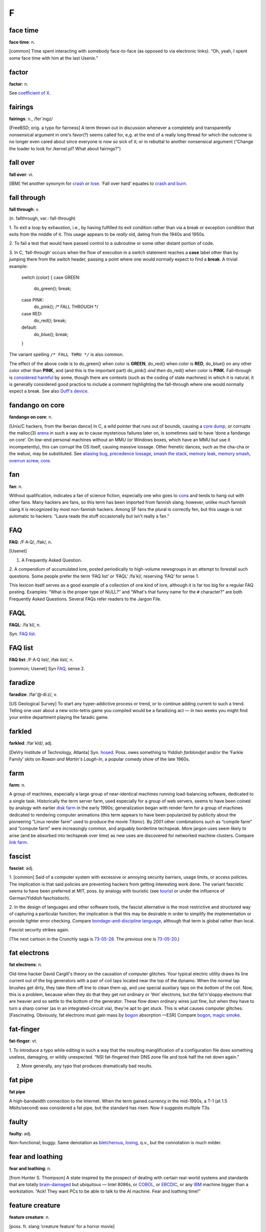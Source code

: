 ==============
F
==============


face time
==================

**face time**: n.

[common] Time spent interacting with somebody face-to-face (as opposed
to via electronic links). “Oh, yeah, I spent some face time with him at
the last Usenix.”



factor
==============

**factor**: n.

See `coefficient of X <../C/coefficient-of-X.html>`__.

fairings
======================

**fairings**: n., /fer´ingz/

[FreeBSD; orig. a typo for fairness] A term thrown out in discussion
whenever a completely and transparently nonsensical argument in one's
favor(?) seems called for, e,g. at the end of a really long thread for
which the outcome is no longer even cared about since everyone is now so
sick of it; or in rebuttal to another nonsensical argument (“Change the
loader to look for /kernel.pl? What about fairings?”)

fall over
===============

**fall over**: vi.

[IBM] Yet another synonym for `crash <../C.html#crash>`__ or
`lose <../L.html#lose>`__. ‘Fall over hard’ equates to `crash and
burn <../C.html#crash-and-burn>`__.


fall through
=======================

**fall through**: v.

(n. fallthrough, var.: fall-through)

1. To exit a loop by exhaustion, i.e., by having fulfilled its exit
condition rather than via a break or exception condition that exits from
the middle of it. This usage appears to be *really* old, dating from the
1940s and 1950s.

2. To fail a test that would have passed control to a subroutine or some
other distant portion of code.

3. In C, ‘fall-through’ occurs when the flow of execution in a switch
statement reaches a **case** label other than by jumping there from the
switch header, passing a point where one would normally expect to find a
**break**. A trivial example:

 
  switch (color)
  {
  case GREEN:
     do\_green();
     break;
  case PINK:
     do\_pink();
     /\* FALL THROUGH \*/
  case RED:
     do\_red();
     break;
  default:
     do\_blue();
     break;
  }

The variant spelling ``/* FALL THRU */`` is also common.

The effect of the above code is to do\_green() when color is **GREEN**,
do\_red() when color is **RED**, do\_blue() on any other color other
than **PINK**, and (and this is the important part) do\_pink() *and
then* do\_red() when color is **PINK**. Fall-through is `considered
harmful <../C/considered-harmful.html>`__ by some, though there are
contexts (such as the coding of state machines) in which it is natural;
it is generally considered good practice to include a comment
highlighting the fall-through where one would normally expect a break.
See also `Duff's device <../D.html#Duffs-device>`__.

fandango on core
==========================

**fandango on core**: n.

[Unix/C hackers, from the Iberian dance] In C, a wild pointer that runs
out of bounds, causing a `core dump <../C/core-dump.html>`__, or
corrupts the malloc(3) `arena <../A/arena.html>`__ in such a way as to
cause mysterious failures later on, is sometimes said to have ‘done a
fandango on core’. On low-end personal machines without an MMU (or
Windows boxes, which have an MMU but use it incompetently), this can
corrupt the OS itself, causing massive lossage. Other frenetic dances,
such as the cha-cha or the watusi, may be substituted. See `aliasing
bug <../A/aliasing-bug.html>`__, `precedence
lossage <../P/precedence-lossage.html>`__, `smash the
stack <../S/smash-the-stack.html>`__, `memory
leak <../M/memory-leak.html>`__, `memory
smash <../M/memory-smash.html>`__, `overrun
screw <../O/overrun-screw.html>`__, `core <../C/core.html>`__.


fan
==========================

**fan**: n.

Without qualification, indicates a fan of science fiction, especially
one who goes to `con <../C/con_.html>`__\ s and tends to hang out with
other fans. Many hackers are fans, so this term has been imported from
fannish slang; however, unlike much fannish slang it is recognized by
most non-fannish hackers. Among SF fans the plural is correctly fen, but
this usage is not automatic to hackers. “Laura reads the stuff
occasionally but isn't really a fan.”

FAQ
==================================

**FAQ**: /F·A·Q/, /fak/, n.

[Usenet]

1. A Frequently Asked Question.

2. A compendium of accumulated lore, posted periodically to high-volume
newsgroups in an attempt to forestall such questions. Some people prefer
the term ‘FAQ list’ or ‘FAQL’ /fa´kl/, reserving ‘FAQ’ for sense 1.

This lexicon itself serves as a good example of a collection of one kind
of lore, although it is far too big for a regular FAQ posting. Examples:
“What is the proper type of NULL?” and “What's that funny name for the
``#`` character?” are both Frequently Asked Questions. Several FAQs
refer readers to the Jargon File.


FAQL
==================

**FAQL**: /fa´kl/, n.

Syn. `FAQ list <FAQ-list.html>`__.


FAQ list
=================

**FAQ list**: /F·A·Q list/, /fak list/, n.

[common; Usenet] Syn `FAQ <FAQ.html>`__, sense 2.


faradize
============================

**faradize**: /far'@·di:z/, v.

[US Geological Survey] To start any hyper-addictive process or trend, or
to continue adding current to such a trend. Telling one user about a new
octo-tetris game you compiled would be a faradizing act — in two weeks
you might find your entire department playing the faradic game.


farkled
============================

**farkled**: /far´kld/, adj.

[DeVry Institute of Technology, Atlanta] Syn.
`hosed <../H/hosed.html>`__. Poss. owes something to Yiddish
*farblondjet* and/or the ‘Farkle Family’ skits on *Rowan and Martin's
Laugh-In*, a popular comedy show of the late 1960s.


farm
====================================

**farm**: n.

A group of machines, especially a large group of near-identical machines
running load-balancing software, dedicated to a single task.
Historically the term server farm, used especially for a group of web
servers, seems to have been coined by analogy with earlier `disk
farm <../D/disk-farm.html>`__ in the early 1990s; generalization began
with render farm for a group of machines dedicated to rendering computer
animations (this term appears to have been popularized by publicity
about the pioneering “Linux render farm” used to produce the movie
*Titanic*). By 2001 other combinations such as “compile farm” and
“compute farm” were increasingly common, and arguably borderline
techspeak. More jargon uses seem likely to arise (and be absorbed into
techspeak over time) as new uses are discovered for networked machine
clusters. Compare `link farm <../L/link-farm.html>`__.



fascist
=========================

**fascist**: adj.

1. [common] Said of a computer system with excessive or annoying
security barriers, usage limits, or access policies. The implication is
that said policies are preventing hackers from getting interesting work
done. The variant fascistic seems to have been preferred at MIT, poss.
by analogy with touristic (see `tourist <../T/tourist.html>`__ or
under the influence of German/Yiddish faschistisch).

2. In the design of languages and other software tools, the fascist
alternative is the most restrictive and structured way of capturing a
particular function; the implication is that this may be desirable in
order to simplify the implementation or provide tighter error checking.
Compare `bondage-and-discipline
language <../B/bondage-and-discipline-language.html>`__, although that
term is global rather than local.

.. image:: ../_static/73-05-21.png

Fascist security strikes again.

(The next cartoon in the Crunchly saga is `73-05-28 <../B/bells-and-whistles.html#crunchly73-05-28>`__. The
previous one is `73-05-20 <../D/drop-outs.html#crunchly73-05-20>`__.)


fat electrons
==========================

**fat electrons**: n.

Old-time hacker David Cargill's theory on the causation of computer
glitches. Your typical electric utility draws its line current out of
the big generators with a pair of coil taps located near the top of the
dynamo. When the normal tap brushes get dirty, they take them off line
to clean them up, and use special auxiliary taps on the *bottom* of the
coil. Now, this is a problem, because when they do that they get not
ordinary or ‘thin’ electrons, but the fat'n'sloppy electrons that are
heavier and so settle to the bottom of the generator. These flow down
ordinary wires just fine, but when they have to turn a sharp corner (as
in an integrated-circuit via), they're apt to get stuck. This is what
causes computer glitches. [Fascinating. Obviously, fat electrons must
gain mass by `bogon <../B/bogon.html>`__ absorption —ESR] Compare
`bogon <../B/bogon.html>`__, `magic
smoke <../M/magic-smoke.html>`__.

fat-finger
=========================

**fat-finger**: vt.

1. To introduce a typo while editing in such a way that the resulting
manglification of a configuration file does something useless, damaging,
or wildly unexpected. “NSI fat-fingered their DNS zone file and took
half the net down again.”

2. More generally, any typo that produces dramatically bad results.

fat pipe
======================

**fat pipe**

A high-bandwidth connection to the Internet. When the term gained
currency in the mid-1990s, a T-1 (at 1.5 Mbits/second) was considered a
fat pipe, but the standard has risen. Now it suggests multiple T3s.


faulty
==========================

**faulty**: adj.

Non-functional; buggy. Same denotation as
`bletcherous <../B/bletcherous.html>`__,
`losing <../L/losing.html>`__, q.v., but the connotation is much
milder.


fear and loathing
===============================

**fear and loathing**: n.

[from Hunter S. Thompson] A state inspired by the prospect of dealing
with certain real-world systems and standards that are totally
`brain-damaged <../B/brain-damaged.html>`__ but ubiquitous — Intel
8086s, or `COBOL <../C/COBOL.html>`__, or
`EBCDIC <../E/EBCDIC.html>`__, or any `IBM <../I/IBM.html>`__
machine bigger than a workstation. “Ack! They want PCs to be able to
talk to the AI machine. Fear and loathing time!”


feature creature
=================================

**feature creature**: n.

[poss. fr. slang ‘creature feature’ for a horror movie]

1. One who loves to add features to designs or programs, perhaps at the
expense of coherence, concision, or `taste <../T/taste.html>`__.

2. Alternately, a mythical being that induces otherwise rational
programmers to perpetrate such crocks. See also `feeping
creaturism <feeping-creaturism.html>`__, `creeping
featurism <../C/creeping-featurism.html>`__.


feature creep
==========================



**feature creep**: n.

[common] The result of `creeping
featurism <../C/creeping-featurism.html>`__, as in “Emacs has a bad
case of feature creep”.


featurectomy
==========================

**featurectomy**: /fee\`ch@r·ek´t@·mee/, n.

The act of removing a feature from a program. Featurectomies come in two
flavors, the righteous and the reluctant. Righteous featurectomies are
performed because the remover believes the program would be more elegant
without the feature, or there is already an equivalent and better way to
achieve the same end. (Doing so is not quite the same thing as removing
a `misfeature <../M/misfeature.html>`__.) Reluctant featurectomies are
performed to satisfy some external constraint such as code size or
execution speed.

feature
=========================

**feature**: n.

1. [common] A good property or behavior (as of a program). Whether it
was intended or not is immaterial.

2. [common] An intended property or behavior (as of a program). Whether
it is good or not is immaterial (but if bad, it is also a
`misfeature <../M/misfeature.html>`__).

3. A surprising property or behavior; in particular, one that is
purposely inconsistent because it works better that way — such an
inconsistency is therefore a `feature <feature.html>`__ and not a
`bug <../B/bug.html>`__. This kind of feature is sometimes called a
`miswart <../M/miswart.html>`__; see that entry for a classic example.

4. A property or behavior that is gratuitous or unnecessary, though
perhaps also impressive or cute. For example, one feature of Common
LISP's **format** function is the ability to print numbers in two
different Roman-numeral formats (see `bells whistles and
gongs <../B/bells-whistles-and-gongs.html>`__).

5. A property or behavior that was put in to help someone else but that
happens to be in your way.

6. [common] A bug that has been documented. To call something a feature
sometimes means the author of the program did not consider the
particular case, and that the program responded in a way that was
unexpected but not strictly incorrect. A standard joke is that a bug can
be turned into a `feature <feature.html>`__ simply by documenting it
(then theoretically no one can complain about it because it's in the
manual), or even by simply declaring it to be good. “That's not a bug,
that's a feature!” is a common catchphrase. See also `feetch
feetch <feetch-feetch.html>`__, `creeping
featurism <../C/creeping-featurism.html>`__,
`wart <../W/wart.html>`__, `green
lightning <../G/green-lightning.html>`__.

The relationship among bugs, features, misfeatures, warts, and miswarts
might be clarified by the following hypothetical exchange between two
hackers on an airliner:

A: “This seat doesn't recline.”

B: “That's not a bug, that's a feature. There is an emergency exit door
built around the window behind you, and the route has to be kept clear.”

A: “Oh. Then it's a misfeature; they should have increased the spacing
between rows here.”

B: “Yes. But if they'd increased spacing in only one section it would
have been a wart — they would've had to make nonstandard-length ceiling
panels to fit over the displaced seats.”

A: “A miswart, actually. If they increased spacing throughout they'd
lose several rows and a chunk out of the profit margin. So unequal
spacing would actually be the Right Thing.”

B: “Indeed.”

Undocumented feature is a common, allegedly humorous euphemism for a
`bug <../B/bug.html>`__. There's a related joke that is sometimes
referred to as the “one-question geek test”. You say to someone “I saw a
Volkswagen Beetle today with a vanity license plate that read FEATURE”.
If he/she laughs, he/she is a `geek <../G/geek.html>`__.

feature key
==============================

**feature key**: n.

[common] The Macintosh key with the cloverleaf graphic on its keytop;
sometimes referred to as flower, pretzel, clover, propeller, beanie (an
apparent reference to the major feature of a propeller beanie),
`splat <../S/splat.html>`__, open-apple or (officially, in Mac
documentation) the command key. In French, the term *papillon*
(butterfly) has been reported. The proliferation of terms for this
creature may illustrate one subtle peril of iconic interfaces.

Many people have been mystified by the cloverleaf-like symbol that
appears on the feature key. Its oldest name is ‘cross of St. Hannes’,
but it occurs in pre-Christian Viking art as a decorative motif.
Throughout Scandinavia today the road agencies use it to mark sites of
historical interest. Apple picked up the symbol from an early Mac
developer who happened to be Swedish. Apple documentation gives the
translation “interesting feature”!

There is some dispute as to the proper (Swedish) name of this symbol. It
technically stands for the word *sevärdhet* (thing worth seeing); many
of these are old churches. Some Swedes report as an idiom for the sign
the word kyrka, cognate to English ‘church’ and pronounced (roughly)
/chur´ka/ in modern Swedish. Others say this is nonsense. Other idioms
reported for the sign are *runa* (rune) or runsten /roon´stn/
(runestone), derived from the fact that many of the interesting features
are Viking rune-stones. The term *fornminne* /foorn´min'@/ (relic of
antiquity, ancient monument) is also reported, especially among those
who think that the Mac itself is a relic of antiquity.



feature shock
==================

**feature shock**: n.

[from Alvin Toffler's book title *Future Shock*] A user's (or
programmer's!) confusion when confronted with a package that has too
many features and poor introductory material.


feeper
===========================

**feeper**: /fee´pr/, n.

The device in a terminal or workstation (usually a loudspeaker of some
kind) that makes the `feep <feep.html>`__ sound.


feep
=====================

**feep**: /feep/

1. n. The soft electronic ‘bell’ sound of a display terminal (except for
a VT-52); a beep (in fact, the microcomputer world seems to prefer
`beep <../B/beep.html>`__).

2. vi. To cause the display to make a feep sound. ASR-33s (the original
TTYs) do not feep; they have mechanical bells that ring. Alternate
forms: `beep <../B/beep.html>`__, ‘bleep’, or just about anything
suitably onomatopoeic. (Jeff MacNelly, in his comic strip *Shoe*, uses
the word ‘eep’ for sounds made by computer terminals and video games;
this is perhaps the closest written approximation yet.) The term
‘breedle’ was sometimes heard at SAIL, where the terminal bleepers are
not particularly soft (they sound more like the musical equivalent of a
raspberry or Bronx cheer; for a close approximation, imagine the sound
of a Star Trek communicator's beep lasting for five seconds). The
‘feeper’ on a VT-52 has been compared to the sound of a '52 Chevy
stripping its gears. See also `ding <../D/ding.html>`__.

feeping creature
==========================

**feeping creature**: n.

[from `feeping creaturism <feeping-creaturism.html>`__] An unnecessary
feature; a bit of `chrome <../C/chrome.html>`__ that, in the speaker's
judgment, is the camel's nose for a whole horde of new features.


feeping creaturism
===================================

**feeping creaturism**: /fee´ping kree\`ch@r·izm/, n.

A deliberate spoonerism for `creeping
featurism <../C/creeping-featurism.html>`__, meant to imply that the
system or program in question has become a misshapen creature of hacks.
This term isn't really well defined, but it sounds so neat that most
hackers have said or heard it. It is probably reinforced by an image of
terminals prowling about in the dark making their customary noises.


feetch feetch
====================================

**feetch feetch**: /feech feech/, interj.

If someone tells you about some new improvement to a program, you might
respond: “Feetch, feetch!” The meaning of this depends critically on
vocal inflection. With enthusiasm, it means something like “Boy, that's
great! What a great hack!” Grudgingly or with obvious doubt, it means “I
don't know; it sounds like just one more unnecessary and complicated
thing”. With a tone of resignation, it means, “Well, I'd rather keep it
simple, but I suppose it has to be done”.


fence
===========================

**fence**

n.

1. A sequence of one or more distinguished
(`out-of-band <../O/out-of-band.html>`__) characters (or other data
items), used to delimit a piece of data intended to be treated as a unit
(the computer-science literature calls this a sentinel). The NUL (ASCII
0000000) character that terminates strings in C is a fence. Hex FF is
also (though slightly less frequently) used this way. See
`zigamorph <../Z/zigamorph.html>`__.

2. An extra data value inserted in an array or other data structure in
order to allow some normal test on the array's contents also to function
as a termination test. For example, a highly optimized routine for
finding a value in an array might artificially place a copy of the value
to be searched for after the last slot of the array, thus allowing the
main search loop to search for the value without having to check at each
pass whether the end of the array had been reached.

3. [among users of optimizing compilers] Any technique, usually
exploiting knowledge about the compiler, that blocks certain
optimizations. Used when explicit mechanisms are not available or are
overkill. Typically a hack: “I call a dummy procedure there to force a
flush of the optimizer's register-coloring info” can be expressed by the
shorter “That's a fence procedure”.


fencepost error
==========================

**fencepost error**: n.

1. [common] A problem with the discrete equivalent of a boundary
condition, often exhibited in programs by iterative loops. From the
following problem: “If you build a fence 100 feet long with posts 10
feet apart, how many posts do you need?” (Either 9 or 11 is a better
answer than the obvious 10.) For example, suppose you have a long list
or array of items, and want to process items ``m`` through ``n``; how
many items are there? The obvious answer is ``n - m``, but that is off
by one; the right answer is ``n - m + 1``. A program that used the
‘obvious’ formula would have a fencepost error in it. See also
`zeroth <../Z/zeroth.html>`__ and `off-by-one
error <../O/off-by-one-error.html>`__, and note that not all off-by-one
errors are fencepost errors. The game of Musical Chairs involves a
catastrophic off-by-one error where ``N`` people try to sit in ``N - 1``
chairs, but it's not a fencepost error. Fencepost errors come from
counting things rather than the spaces between them, or vice versa, or
by neglecting to consider whether one should count one or both ends of a
row.

2. [rare] An error induced by unexpected regularities in input values,
which can (for instance) completely thwart a theoretically efficient
binary tree or hash table implementation. (The error here involves the
difference between expected and worst case behaviors of an algorithm.)

fiber-seeking backhoe
=================================

**fiber-seeking backhoe**

[common among backbone ISP personnel] Any of a genus of large,
disruptive machines which routinely cut critical backbone links,
creating Internet outages and `packet over
air <../P/packet-over-air.html>`__ problems.


FidoNet
===========================

**FidoNet**: n.

A worldwide hobbyist network of personal computers which exchanges mail,
discussion groups, and files. Founded in 1984 and originally consisting
only of IBM PCs and compatibles, FidoNet now includes such diverse
machines as Apple ][s, Ataris, Amigas, and Unix systems. For years
FidoNet actually grew faster than Usenet, but the advent of cheap
Internet access probably means its days are numbered. FidoNet's site
count has dropped from 38K nodes in 1996 through 15K nodes in 2001 to
10K nodes in late 2003, and most of those are probably single-user
machines rather than the thriving BBSes of yore.

field circus
=======================================

**field circus**: n.

[a derogatory pun on ‘field service’] The field service organization of
any hardware manufacturer, but originally `DEC <../D/DEC.html>`__.
There is an entire genre of jokes about field circus engineers:

| 
|  Q: How can you recognize a field circus engineer
|     with a flat tire?
|  A: He's changing one tire at a time to see which one is flat.
| 
|  Q: How can you recognize a field circus engineer
|     who is out of gas?
|  A: He's changing one tire at a time to see which one is flat.
| 
|  Q: How can you tell it's \ *your* field circus engineer?
|  A: The spare is flat, too.

[See `Easter egging <../E/Easter-egging.html>`__ for additional
insight on these jokes.]

There is also the ‘Field Circus Cheer’ (from the old `plan
file <../P/plan-file.html>`__ for DEC on MIT-AI):

| 
|  Maynard! Maynard!
|  Don't mess with us!
|  We're mean and we're tough!
|  If you get us confused
|  We'll screw up your stuff.

(DEC's service HQ, still extant under the HP regime, is located in
Maynard, Massachusetts.)


field servoid
===========================================

**field servoid**: /fee´ld ser´voyd/, n.

[play on ‘android’] Representative of a field service organization (see
`field circus <field-circus.html>`__). This has many of the
implications of `droid <../D/droid.html>`__.


file signature
=========================================
**file signature**: n.

A `magic number <../M/magic-number.html>`__, sense 3.


filk
=============================================

**filk**: /filk/, n.,v.

[from SF fandom, where a typo for ‘folk’ was adopted as a new word]
Originally, a popular or folk song with lyrics revised or completely new
lyrics and/or music, intended for humorous effect when read, and/or to
be sung late at night at SF conventions. More recently (especially since
the late 1980s), filk has come to include a great deal of
originally-composed music on SFnal or fantasy themes and a range of
moods wider than simple parody or humor. Worthy of mention here because
there is a flourishing subgenre of filks called computer filks, written
by hackers and often containing rather sophisticated technical humor.
See `double bucky <../D/double-bucky.html>`__ for an example. Compare
`grilf <../G/grilf.html>`__, `hing <../H/hing.html>`__,
`pr0n <../P/pr0n.html>`__, and `newsfroup <../N/newsfroup.html>`__.


film at 11
=========================================

**film at 11**

[MIT: in parody of TV newscasters]

1. Used in conversation to announce ordinary events, with a sarcastic
implication that these events are earth-shattering.
“\ `ITS <../I/ITS.html>`__ crashes; film at 11.” “Bug found in
scheduler; film at 11.”

2. Also widely used outside MIT to indicate that additional information
will be available at some future time, *without* the implication of
anything particularly ordinary about the referenced event. For example,
“The mail file server died this morning; we found garbage all over the
root directory. Film at 11.” would indicate that a major failure had
occurred but that the people working on it have no additional
information about it as yet; use of the phrase in this way suggests
gently that the problem is liable to be fixed more quickly if the people
doing the fixing can spend time doing the fixing rather than responding
to questions, the answers to which will appear on the normal “11:00
news”, if people will just be patient.

The variant “MPEGs at 11” has recently been cited (MPEG is a
digital-video format.)


filter
====================================

**filter**: n.

[very common; orig. `Unix <../U/Unix.html>`__] A program that
processes an input data stream into an output data stream in some
well-defined way, and does no I/O to anywhere else except possibly on
error conditions; one designed to be used as a stage in a pipeline (see
`plumbing <../P/plumbing.html>`__). Compare
`sponge <../S/sponge.html>`__.


Finagle's Law
========================================

**Finagle's Law**: n.

The generalized or ‘folk’ version of `Murphy's
Law <../M/Murphys-Law.html>`__, fully named “Finagle's Law of Dynamic
Negatives” and usually rendered “Anything that can go wrong, will”. May
have been first published by Francis P. Chisholm in his 1963 essay *The
Chisholm Effect*, later reprinted in the classic anthology *A Stress
Analysis Of A Strapless Evening Gown: And Other Essays For A Scientific
Eye* (Robert Baker ed, Prentice-Hall, ISBN 0-13-852608-7).

The label ‘Finagle's Law’ was popularized by SF author Larry Niven in
several stories depicting a frontier culture of asteroid miners; this
‘Belter’ culture professed a religion and/or running joke involving the
worship of the dread god Finagle and his mad prophet Murphy. Some
technical and scientific cultures (e.g., paleontologists) know it under
the name Sod's Law; this usage may be more common in Great Britain. One
variant favored among hackers is “The perversity of the Universe tends
towards a maximum”; Niven specifically referred to this as O'Toole's
Corollary of Finagle's Law. See also `Hanlon's
Razor <../H/Hanlons-Razor.html>`__.



fine
=======================================

**fine**: adj.

[WPI] Good, but not good enough to be `cuspy <../C/cuspy.html>`__. The
word fine is used elsewhere, of course, but without the implicit
comparison to the higher level implied by `cuspy <../C/cuspy.html>`__.

finger
========================

**finger**

[WAITS, via BSD Unix]

1. n. A program that displays information about a particular user or all
users logged on the system, or a remote system. Typically shows full
name, last login time, idle time, terminal line, and terminal location
(where applicable). May also display a `plan
file <../P/plan-file.html>`__ left by the user (see also `Hacking X
for Y <../H/Hacking-X-for-Y.html>`__).

2. vt. To apply finger to a username.

3. vt. By extension, to check a human's current state by any means.
“Foodp?” “T!” “OK, finger Lisa and see if she's idle.”

4. Any picture (composed of ASCII characters) depicting ‘the finger’,
see `See figure 1 <../S/See-figure-1.html>`__. Originally a humorous
component of one's plan file to deter the curious fingerer (sense 2), it
has entered the arsenal of some `flamer <flamer.html>`__\ s.


finger-pointing syndrome
================================================

**finger-pointing syndrome**: n.

All-too-frequent result of bugs, esp. in new or experimental
configurations. The hardware vendor points a finger at the software. The
software vendor points a finger at the hardware. All the poor users get
is the finger.


finger trouble
==================
**finger trouble**: n.

Mistyping, typos, or generalized keyboard incompetence (this is
surprisingly common among hackers, given the amount of time they spend
at keyboards). “I keep putting colons at the end of statements instead
of semicolons”, “Finger trouble again, eh?”.


finn
==========================================================================

**finn**: v.

[IRC] To pull rank on somebody based on the amount of time one has spent
on `IRC <../I/IRC.html>`__. The term derives from the fact that IRC
was originally written in Finland in 1987. There may be some influence
from the ‘Finn’ character in William Gibson's seminal cyberpunk novel
*Count Zero*, who at one point says to another (much younger) character
“I have a pair of shoes older than you are, so shut up!”


firebottle
===================================

**firebottle**: n.obs.

A large, primitive, power-hungry active electrical device, similar in
function to a FET but constructed out of glass, metal, and vacuum.
Characterized by high cost, low density, low reliability,
high-temperature operation, and high power dissipation. Sometimes
mistakenly called a tube in the U.S. or a valve in England; another
hackish term is `glassfet <../G/glassfet.html>`__.



firefighting
==============================================

**firefighting**: n.

1. What sysadmins have to do to correct sudden operational problems. An
opposite of hacking. “Been hacking your new newsreader?” “No, a power
glitch hosed the network and I spent the whole afternoon fighting
fires.”

2. The act of throwing lots of manpower and late nights at a project,
esp. to get it out before deadline. See also `gang
bang <../G/gang-bang.html>`__, `Mongolian Hordes
technique <../M/Mongolian-Hordes-technique.html>`__; however, the term
firefighting connotes that the effort is going into chasing bugs rather
than adding features.


firehose syndrome
======================

**firehose syndrome**: n.

In mainstream folklore it is observed that trying to drink from a
firehose can be a good way to rip your lips off. On computer networks,
the absence or failure of flow control mechanisms can lead to situations
in which the sending system sprays a massive flood of packets at an
unfortunate receiving system, more than it can handle. Compare
`overrun <../O/overrun.html>`__, `buffer
overflow <../B/buffer-overflow.html>`__.



firewall code
======================================================


**firewall code**: n.

1. The code you put in a system (say, a telephone switch) to make sure
that the users can't do any damage. Since users always want to be able
to do everything but never want to suffer for any mistakes, the
construction of a firewall is a question not only of defensive coding
but also of interface presentation, so that users don't even get curious
about those corners of a system where they can burn themselves.

2. Any sanity check inserted to catch a `can't
happen <../C/can-t-happen.html>`__ error. Wise programmers often change
code to fix a bug twice: once to fix the bug, and once to insert a
firewall which would have arrested the bug before it did quite as much
damage.



firewall machine
===========================================================================================


**firewall machine**: n.

A dedicated gateway machine with special security precautions on it,
used to service outside network connections and dial-in lines. The idea
is to protect a cluster of more loosely administered machines hidden
behind it from `cracker <../C/cracker.html>`__\ s. The typical
firewall is an inexpensive micro-based Unix box kept clean of critical
data, with a bunch of modems and public network ports on it but just one
carefully watched connection back to the rest of the cluster. The
special precautions may include threat monitoring, callback, and even a
complete `iron box <../I/iron-box.html>`__ keyable to particular
incoming IDs or activity patterns. Syn. `flytrap <flytrap.html>`__,
`Venus flytrap <../V/Venus-flytrap.html>`__. See also `wild
side <../W/wild-side.html>`__.

[When first coined in the mid-1980s this term was pure jargon. Now
(1999) it is techspeak, and has been retained only as an example of
uptake —ESR]


fireworks mode
============================================


**fireworks mode**: n.

1. The mode a machine is sometimes said to be in when it is performing a
`crash and burn <../C/crash-and-burn.html>`__ operation.

2. There is (or was) a more specific meaning of this term in the Amiga
community. The word fireworks described the effects of a particularly
serious crash which prevented the video pointer(s) from getting reset at
the start of the vertical blank. This caused the DAC to scroll through
the entire contents of CHIP (video or video+CPU) memory. Since each bit
plane would scroll separately this was quite a spectacular effect.



firmware
===============================


**firmware**: /ferm´weir/, n.

Embedded software contained in EPROM or flash memory. It isn't quite
hardware, but at least doesn't have to be loaded from a disk like
regular software. Hacker usage differs from straight techspeak in that
hackers don't normally apply it to stuff that you can't possibly get at,
such as the program that runs a pocket calculator. Instead, it implies
that the firmware could be changed, even if doing so would mean opening
a box and plugging in a new chip. A computer's BIOS is the classic
example, although nowadays there is firmware in disk controllers,
modems, video cards and even CD-ROM drives.



fish
===================================


**fish**: n.

[Adelaide University, Australia]

1. Another `metasyntactic
variable <../M/metasyntactic-variable.html>`__. See
`foo <foo.html>`__. Derived originally from the Monty Python skit in
the middle of *The Meaning of Life* entitled *Find the Fish*.

2. A pun for microfiche. A microfiche file cabinet may be referred to as
a fish tank.


FISH queue
==================================


**FISH queue**: n.

[acronym, by analogy with FIFO (First In, First Out)] ‘First In, Still
Here’. A joking way of pointing out that processing of a particular
sequence of events or requests has stopped dead. Also FISH mode and
FISHnet; the latter may be applied to any network that is running really
slowly or exhibiting extreme flakiness.


fisking
=======================================

**fisking**: n.

[blogosphere; very common] A point-by-point refutation of a
`blog <../B/blog.html>`__ entry or (especially) news story. A really
stylish fisking is witty, logical, sarcastic and ruthlessly factual;
flaming or handwaving is considered poor form. Named after Robert Fisk,
a British journalist who was a frequent (and deserving) early target of
such treatment. See also `MiSTing <../M/MiSTing.html>`__,
`anti-idiotarianism <../A/anti-idiotarianism.html>`__


FITNR
===================

**FITNR**: //, adj.

[Thinking Machines, Inc.] Fixed In The Next Release. A written-only
notation attached to bug reports. Often wishful thinking.


fix
============

**fix**: n.,v.

What one does when a problem has been reported too many times to be
ignored.



FIXME
==========================


**FIXME**: imp.

[common] A standard tag often put in C comments near a piece of code
that needs work. The point of doing so is that a **grep** or a similar
pattern-matching tool can find all such places quickly.

| 
|  /\* FIXME: note this is common in `GNU <../G/GNU.html>`__ code. \*/

Compare `XXX <../X/XXX.html>`__.



flag day
========================


**flag day**: n.

A software change that is neither forward- nor backward-compatible, and
which is costly to make and costly to reverse. “Can we install that
without causing a flag day for all users?” This term has nothing to do
with the use of the word `flag <flag.html>`__ to mean a variable that
has two values. It came into use when a change was made to the
definition of the ASCII character set during the development of
`Multics <../M/Multics.html>`__. The change was scheduled for Flag Day
(a U.S. holiday), June 14, 1966.

The change altered the Multics definition of ASCII from the short-lived
1965 version of the ASCII code to the 1967 version (in draft at the
time); this moved code points for braces, vertical bar, and circumflex.
See also `backward
combatability <../B/backward-combatability.html>`__. The `Great
Renaming <../G/Great-Renaming.html>`__ was a flag day.

[Most of the changes were made to files stored on
`CTSS <../C/CTSS.html>`__, the system used to support Multics
development before it became self-hosting.]

[As it happens, the first installation of a commercially-produced
computer, a Univac I, took place on Flag Day of 1951 —ESR]



flag
================

**flag**: n.

[very common] A variable or quantity that can take on one of two values;
a bit, particularly one that is used to indicate one of two outcomes or
is used to control which of two things is to be done. “This flag
controls whether to clear the screen before printing the message.” “The
program status word contains several flag bits.” Used of humans
analogously to `bit <../B/bit.html>`__. See also `hidden
flag <../H/hidden-flag.html>`__, `mode bit <../M/mode-bit.html>`__.

flaky
==============
**flaky**: adj.

(var sp. flakey) Subject to frequent `lossage <../L/lossage.html>`__.
This use is of course related to the common slang use of the word to
describe a person as eccentric, crazy, or just unreliable. A system that
is flaky is working, sort of — enough that you are tempted to try to use
it — but fails frequently enough that the odds in favor of finishing
what you start are low. Commonwealth hackish prefers
`dodgy <../D/dodgy.html>`__ or `wonky <../W/wonky.html>`__.



flamage
=======================

**flamage**: /flay'm@j/, n.

[very common] Flaming verbiage, esp. high-noise, low-signal postings to
`Usenet <../U/Usenet.html>`__ or other electronic
`fora <fora.html>`__. Often in the phrase the usual flamage. Flaming
is the act itself; flamage the content; a flame is a single flaming
message. See `flame <flame.html>`__, also
`dahmum <../D/dahmum.html>`__.

flame bait
==================

**flame bait**: n.

[common] A posting intended to trigger a `flame
war <flame-war.html>`__, or one that invites flames in reply. See also
`troll <../T/troll.html>`__.

flame
==================

**flame**

[at MIT, orig. from the phrase flaming asshole]

1. vi. To post an email message intended to insult and provoke.

2. vi. To speak incessantly and/or rabidly on some relatively
uninteresting subject or with a patently ridiculous attitude.

3. vt. Either of senses 1 or 2, directed with hostility at a particular
person or people.

4. n. An instance of flaming. When a discussion degenerates into useless
controversy, one might tell the participants “Now you're just flaming”
or “Stop all that flamage!” to try to get them to cool down (so to
speak).

The term may have been independently invented at several different
places. It has been reported from MIT, Carleton College and RPI (among
many other places) from as far back as 1969, and from the University of
Virginia in the early 1960s.

It is possible that the hackish sense of ‘flame’ is much older than
that. The poet Chaucer was also what passed for a wizard hacker in his
time; he wrote a treatise on the astrolabe, the most advanced computing
device of the day. In Chaucer's *Troilus and Cressida*, Cressida laments
her inability to grasp the proof of a particular mathematical theorem;
her uncle Pandarus then observes that it's called “the fleminge of
wrecches.” This phrase seems to have been intended in context as “that
which puts the wretches to flight” but was probably just as ambiguous in
Middle English as “the flaming of wretches” would be today. One suspects
that Chaucer would feel right at home on Usenet.


flame on
===================

**flame on**: interj.

1. To begin to `flame <flame.html>`__. The punning reference to Marvel
Comics's Human Torch is no longer widely recognized.

2. To continue to flame. See `rave <../R/rave.html>`__,
`burble <../B/burble.html>`__.


flamer
===================

**flamer**: n.

[common] One who habitually `flame <flame.html>`__\ s. Said esp. of
obnoxious `Usenet <../U/Usenet.html>`__ personalities.


flame war
====================================

**flame war**: n.

[common] (var.: flamewar) An acrimonious dispute, especially when
conducted on a public electronic forum such as
`Usenet <../U/Usenet.html>`__.


flap
=============
**flap**: vt.

1. [obs.] To unload a DECtape (so it goes flap, flap, flap...). Old-time
hackers at MIT tell of the days when the disk was device 0 and DEC
microtapes were 1, 2,... and attempting to flap device 0 would instead
start a motor banging inside a cabinet near the disk.

2. By extension, to unload any magnetic tape. Modern cartridge tapes no
longer actually flap, but the usage has remained. (The term could well
be re-applied to DEC's TK50 cartridge tape drive, a spectacularly
misengineered contraption which makes a loud flapping sound, almost like
an old reel-type lawnmower, in one of its many tape-eating failure
modes.)

flarp
========================

**flarp**: /flarp/, n.

[Rutgers University] Yet another `metasyntactic
variable <../M/metasyntactic-variable.html>`__ (see
`foo <foo.html>`__). Among those who use it, it is associated with a
legend that any program not containing the word flarp somewhere will not
work. The legend is discreetly silent on the reliability of programs
which *do* contain the magic word.

flash crowd
===================================

**flash crowd**

Larry Niven's 1973 SF short story *Flash Crowd* predicted that one
consequence of cheap teleportation would be huge crowds materializing
almost instantly at the sites of interesting news stories. Twenty years
later the term passed into common use on the Internet to describe
exponential spikes in website or server usage when one passes a certain
threshold of popular interest (what this does to the server may also be
called `slashdot effect <../S/slashdot-effect.html>`__). It has been
pointed out that the effect was anticipated years earlier in Alfred
Bester's 1956 *The Stars My Destination*.

flat-ASCII
====================

**flat-ASCII**: adj.

[common] Said of a text file that contains only 7-bit ASCII characters
and uses only ASCII-standard control characters (that is, has no
embedded codes specific to a particular text formatter markup language,
or output device, and no `meta <../M/meta.html>`__-characters). Syn.
`plain-ASCII <../P/plain-ASCII.html>`__. Compare
`flat-file <flat-file.html>`__.


flat-file
========================================

**flat-file**: adj.

A `flatten <flatten.html>`__\ ed representation of some database or
tree or network structure as a single file from which the structure
could implicitly be rebuilt, esp. one in
`flat-ASCII <flat-ASCII.html>`__ form. See also
`sharchive <../S/sharchive.html>`__.


flat
==================

**flat**: adj.

1. [common] Lacking any complex internal structure. “That `bitty
box <../B/bitty-box.html>`__ has only a flat filesystem, not a
hierarchical one.” The verb form is `flatten <flatten.html>`__.

2. Said of a memory architecture (like that of the
`VAX <../V/VAX.html>`__ or 680x0) that is one big linear address space
(typically with each possible value of a processor register
corresponding to a unique core address), as opposed to a segmented
architecture (like that of the 80x86) in which addresses are composed
from a base-register/offset pair (segmented designs are generally
considered `cretinous <../C/cretinous.html>`__).

Note that sense 1 (at least with respect to filesystems) is usually used
pejoratively, while sense 2 is a `Good
Thing <../G/Good-Thing.html>`__.



flatten
==============

**flatten**: vt.

[common] To remove structural information, esp. to filter something with
an implicit tree structure into a simple sequence of leaves; also tends
to imply mapping to `flat-ASCII <flat-ASCII.html>`__. “This code
flattens an expression with parentheses into an equivalent
`canonical <../C/canonical.html>`__ form.”


flavorful
======================

**flavorful**: adj.

Full of `flavor <flavor.html>`__ (sense 2); esthetically pleasing. See
`random <../R/random.html>`__ and `losing <../L/losing.html>`__ for
antonyms. See also the entries for `taste <../T/taste.html>`__ and
`elegant <../E/elegant.html>`__.

flavor
==============

**flavor**: n.

1. [common] Variety, type, kind. “DDT commands come in two flavors.”
“These lights come in two flavors, big red ones and small green ones.”
“Linux is a flavor of Unix” See `vanilla <../V/vanilla.html>`__.

2. The attribute that causes something to be
`flavorful <flavorful.html>`__. Usually used in the phrase “yields
additional flavor”. “This convention yields additional flavor by
allowing one to print text either right-side-up or upside-down.” See
`vanilla <../V/vanilla.html>`__. This usage was certainly reinforced
by the terminology of quantum chromodynamics, in which quarks (the
constituents of, e.g., protons) come in six flavors (up, down, strange,
charm, top, bottom) and three colors (red, blue, green) — however,
hackish use of flavor at MIT predated QCD.

3. The term for class (in the object-oriented sense) in the LISP Machine
Flavors system. Though the Flavors design has been superseded (notably
by the Common LISP CLOS facility), the term flavor is still used as a
general synonym for class by some LISP hackers.


flippy
====================================
**flippy**: /flip´ee/, n.

A single-sided floppy disk altered for double-sided use by addition of a
second write-notch, so called because it must be flipped over for the
second side to be accessible. No longer common.


flood
=============

**flood**: v.

[common]

1. To overwhelm a network channel with mechanically-generated traffic;
especially used of IP, TCP/IP, UDP, or ICMP denial-of-service attacks.

2. To dump large amounts of text onto an `IRC <../I/IRC.html>`__
channel. This is especially rude when the text is uninteresting and the
other users are trying to carry on a serious conversation. Also used in
a similar sense on Usenet.

3. [Usenet] To post an unusually large number or volume of files on a
related topic.


flowchart
=============

**flowchart**: n.

[techspeak] An archaic form of visual control-flow specification
employing arrows and speech balloons of various shapes. Hackers never
use flowcharts, consider them extremely silly, and associate them with
`COBOL <../C/COBOL.html>`__ programmers, `code
grinder <../C/code-grinder.html>`__\ s, and other lower forms of life.
This attitude follows from the observations that flowcharts (at least
from a hacker's point of view) are no easier to read than code, are less
precise, and tend to fall out of sync with the code (so that they either
obfuscate it rather than explaining it, or require extra maintenance
effort that doesn't improve the code).

flower key
===============

**flower key**: n.

[Mac users] See `feature key <feature-key.html>`__.
flush
=========

**flush**: v.

1. [common] To delete something, usually superfluous, or to abort an
operation. “All that nonsense has been flushed.”

2. [Unix/C] To force buffered I/O to disk, as with an fflush(3) call.
This is *not* an abort or deletion as in sense 1, but a demand for early
completion!

3. To leave at the end of a day's work (as opposed to leaving for a
meal). “I'm going to flush now.” “Time to flush.”

4. To exclude someone from an activity, or to ignore a person.

‘Flush’ was standard ITS terminology for aborting an output operation;
one spoke of the text that would have been printed, but was not, as
having been flushed. It is speculated that this term arose from a vivid
image of flushing unwanted characters by hosing down the internal output
buffer, washing the characters away before they could be printed. The
Unix/C usage, on the other hand, was propagated by the fflush(3) call in
C's standard I/O library (though it is reported to have been in use
among BLISS programmers at `DEC <../D/DEC.html>`__ and on Honeywell
and IBM machines as far back as 1965). Unix/C hackers found the ITS
usage confusing, and vice versa.

.. image:: ../_static/crunchly-5678.png

Crunchly gets `flush <flush.html>`__\ ed.

(The next cartoon in the Crunchly saga is
`76-05-01 <../S/Stone-Age.html#crunchly76-05-01>`__. The previous
cartoon was `76-02-20:2 <../B/batch.html#crunchly-2>`__.)


flypage
===============================


**flypage**: /fli:´payj/, n.

(alt.: fly page) A `banner <../B/banner.html>`__, sense 1.


Flyspeck 3
=======================

**Flyspeck 3**: n.

Standard name for any font that is so tiny as to be unreadable (by
analogy with names like Helvetica 10 for 10-point Helvetica). Legal
boilerplate is usually printed in Flyspeck 3.


flytrap
=====================================


**flytrap**: n.

[rare] See `firewall machine <firewall-machine.html>`__.


FM
====

**FM**: /F·M/, n.

1. [common] *Not* ‘Frequency Modulation’ but rather an abbreviation for
‘Fucking Manual’, the back-formation from `RTFM <../R/RTFM.html>`__.
Used to refer to the manual itself in the `RTFM <../R/RTFM.html>`__.
“Have you seen the Networking FM lately?”

2. Abbreviation for “Fucking Magic”, used in the sense of `black
magic <../B/black-magic.html>`__.


fnord
=================================================


**fnord**: n.

[from the *Illuminatus Trilogy*]

1. A word used in email and news postings to tag utterances as
surrealist mind-play or humor, esp. in connection with
`Discordianism <../D/Discordianism.html>`__ and elaborate conspiracy
theories. “I heard that David Koresh is sharing an apartment in
Argentina with Hitler. (Fnord.)” “Where can I fnord get the Principia
Discordia from?”

2. A `metasyntactic variable <../M/metasyntactic-variable.html>`__,
commonly used by hackers with ties to
`Discordianism <../D/Discordianism.html>`__ or the `Church of the
SubGenius <../C/Church-of-the-SubGenius.html>`__.


FOAF
========================================

**FOAF**: //, n.

[Usenet; common] Acronym for ‘Friend Of A Friend’. The source of an
unverified, possibly untrue story. This term was not originated by
hackers (it is used in Jan Brunvand's books on urban folklore), but is
much better recognized on Usenet and elsewhere than in mainstream
English.



FOD
======================================

**FOD**: /fod/, v.

[Abbreviation for ‘Finger of Death’, originally a spell-name from
fantasy gaming] To terminate with extreme prejudice and with no regard
for other people. From `MUD <../M/MUD.html>`__\ s where the wizard
command ‘FOD <player>’ results in the immediate and total death of
<player>, usually as punishment for obnoxious behavior. This usage
migrated to other circumstances, such as “I'm going to fod the process
that is burning all the cycles.”

In aviation, FOD means Foreign Object Damage, e.g., what happens when a
jet engine sucks up a rock on the runway or a bird in flight. Finger of
Death is a distressingly apt description of what this generally does to
the engine.


fold case
====================================

**fold case**: v.

See `smash case <../S/smash-case.html>`__. This term tends to be used
more by people who don't mind that their tools smash case. It also
connotes that case is ignored but case distinctions in data processed by
the tool in question aren't destroyed.


followup
================================

**followup**: n.

[common] On Usenet, a `posting <../P/posting.html>`__ generated in
response to another posting (as opposed to a
`reply <../R/reply.html>`__, which goes by email rather than being
broadcast). Followups include the ID of the `parent
message <../P/parent-message.html>`__ in their headers; smart
news-readers can use this information to present Usenet news in
‘conversation’ sequence rather than order-of-arrival. See
`thread <../T/thread.html>`__.

fontology
=====================================

**fontology**: n.

[XEROX PARC] The body of knowledge dealing with the construction and use
of new fonts (e.g., for window systems and typesetting software). It has
been said that fontology recapitulates file-ogeny.

[Unfortunately, this reference to the embryological dictum that
“Ontogeny recapitulates phylogeny” is not merely a joke. On the
Macintosh, for example, System 7 has to go through contortions to
compensate for an earlier design error that created a whole different
set of abstractions for fonts parallel to ‘files’ and ‘folders’ —ESR]

foobar
========================




**foobar**: n.

[very common] Another widely used `metasyntactic
variable <../M/metasyntactic-variable.html>`__; see
`foo <foo.html>`__ for etymology. Probably originally propagated
through DECsystem manuals by Digital Equipment Corporation
(`DEC <../D/DEC.html>`__) in 1960s and early 1970s; confirmed
sightings there go back to 1972. Hackers do *not* generally use this to
mean `FUBAR <FUBAR.html>`__ in either the slang or jargon sense. See
also `Fred Foobar <Fred-Foobar.html>`__. In RFC1639, “FOOBAR” was made
an abbreviation for “FTP Operation Over Big Address Records”, but this
was an obvious `backronym <../B/backronym.html>`__. It has been
plausibly suggested that “foobar” spread among early computer engineers
partly because of FUBAR and partly because “foo bar” parses in
electronics techspeak as an inverted foo signal; if a digital signal is
active low (so a negative or zero-voltage condition represents a "1")
then a horizontal bar is commonly placed over the signal label.



foo
=======================================================




**foo**: /foo/

1. interj. Term of disgust.

2. [very common] Used very generally as a sample name for absolutely
anything, esp. programs and files (esp. scratch files).

3. First on the standard list of `metasyntactic
variable <../M/metasyntactic-variable.html>`__\ s used in syntax
examples. See also `bar <../B/bar.html>`__, `baz <../B/baz.html>`__,
`qux <../Q/qux.html>`__, `quux <../Q/quux.html>`__,
`garply <../G/garply.html>`__, `waldo <../W/waldo.html>`__,
`fred <fred.html>`__, `plugh <../P/plugh.html>`__,
`xyzzy <../X/xyzzy.html>`__, `thud <../T/thud.html>`__.

When ‘foo’ is used in connection with ‘bar’ it has generally traced to
the WWII-era Army slang acronym `FUBAR <FUBAR.html>`__ (‘Fucked Up
Beyond All Repair’ or ‘Fucked Up Beyond All Recognition’), later
modified to `foobar <foobar.html>`__. Early versions of the Jargon
File interpreted this change as a post-war bowdlerization, but it it now
seems more likely that FUBAR was itself a derivative of ‘foo’ perhaps
influenced by German *furchtbar* (terrible) — ‘foobar’ may actually have
been the *original* form.

For, it seems, the word ‘foo’ itself had an immediate prewar history in
comic strips and cartoons. The earliest documented uses were in the
*Smokey Stover* comic strip published from about 1930 to about 1952.
Bill Holman, the author of the strip, filled it with odd jokes and
personal contrivances, including other nonsense phrases such as “Notary
Sojac” and “1506 nix nix”. The word “foo” frequently appeared on license
plates of cars, in nonsense sayings in the background of some frames
(such as “He who foos last foos best” or “Many smoke but foo men chew”),
and Holman had Smokey say “Where there's foo, there's fire”.

According to the `Warner Brothers Cartoon
Companion <http://members.aol.com/EOCostello/>`__ Holman claimed to have
found the word “foo” on the bottom of a Chinese figurine. This is
plausible; Chinese statuettes often have apotropaic inscriptions, and
this one was almost certainly the Mandarin Chinese word *fu* (sometimes
transliterated *foo*), which can mean “happiness” or “prosperity” when
spoken with the rising tone (the lion-dog guardians flanking the steps
of many Chinese restaurants are properly called “fu dogs”). English
speakers' reception of Holman's ‘foo’ nonsense word was undoubtedly
influenced by Yiddish ‘feh’ and English ‘fooey’ and ‘fool’.

Holman's strip featured a firetruck called the Foomobile that rode on
two wheels. The comic strip was tremendously popular in the late 1930s,
and legend has it that a manufacturer in Indiana even produced an
operable version of Holman's Foomobile. According to the Encyclopedia of
American Comics, ‘Foo’ fever swept the U.S., finding its way into
popular songs and generating over 500 ‘Foo Clubs.’ The fad left ‘foo’
references embedded in popular culture (including a couple of
appearances in Warner Brothers cartoons of 1938-39; notably in Robert
Clampett's “Daffy Doc” of 1938, in which a very early version of Daffy
Duck holds up a sign saying “SILENCE IS FOO!”) When the fad faded, the
origin of “foo” was forgotten.

One place “foo” is known to have remained live is in the U.S. military
during the WWII years. In 1944-45, the term ‘foo fighters’ was in use by
radar operators for the kind of mysterious or spurious trace that would
later be called a UFO (the older term resurfaced in popular American
usage in 1995 via the name of one of the better grunge-rock bands).
Because informants connected the term directly to the Smokey Stover
strip, the folk etymology that connects it to French “feu” (fire) can be
gently dismissed.

The U.S. and British militaries frequently swapped slang terms during
the war (see `kluge <../K/kluge.html>`__ and
`kludge <../K/kludge.html>`__ for another important example) Period
sources reported that ‘FOO’ became a semi-legendary subject of WWII
British-army graffiti more or less equivalent to the American Kilroy.
Where British troops went, the graffito “FOO was here” or something
similar showed up. Several slang dictionaries aver that FOO probably
came from Forward Observation Officer, but this (like the
contemporaneous “FUBAR”) was probably a
`backronym <../B/backronym.html>`__ . Forty years later, Paul
Dickson's excellent book “Words” (Dell, 1982, ISBN 0-440-52260-7) traced
“Foo” to an unspecified British naval magazine in 1946, quoting as
follows: “Mr. Foo is a mysterious Second World War product, gifted with
bitter omniscience and sarcasm.”

Earlier versions of this entry suggested the possibility that hacker
usage actually sprang from *FOO, Lampoons and Parody*, the title of a
comic book first issued in September 1958, a joint project of Charles
and Robert Crumb. Though Robert Crumb (then in his mid-teens) later
became one of the most important and influential artists in underground
comics, this venture was hardly a success; indeed, the brothers later
burned most of the existing copies in disgust. The title FOO was
featured in large letters on the front cover. However, very few copies
of this comic actually circulated, and students of Crumb's *oeuvre* have
established that this title was a reference to the earlier Smokey Stover
comics. The Crumbs may also have been influenced by a short-lived
Canadian parody magazine named ‘Foo’ published in 1951-52.

An old-time member reports that in the 1959 *Dictionary of the TMRC
Language*, compiled at `TMRC <../T/TMRC.html>`__, there was an entry
that went something like this:

    FOO: The first syllable of the sacred chant phrase “FOO MANE PADME
    HUM.” Our first obligation is to keep the foo counters turning.

(For more about the legendary foo counters, see
`TMRC <../T/TMRC.html>`__.) This definition used Bill Holman's
nonsense word, then only two decades old and demonstrably still live in
popular culture and slang, to a `ha ha only
serious <../H/ha-ha-only-serious.html>`__ analogy with esoteric Tibetan
Buddhism. Today's hackers would find it difficult to resist elaborating
a joke like that, and it is not likely 1959's were any less susceptible.
Almost the entire staff of what later became the MIT AI Lab was involved
with TMRC, and the word spread from there.







fool file
================================



**fool file**: n.

[Usenet] A notional repository of all the most dramatically and
abysmally stupid utterances ever. An entire subgenre of `sig
block <../S/sig-block.html>`__\ s consists of the header “From the fool
file:” followed by some quote the poster wishes to represent as an
immortal gem of dimwittery; for this usage to be really effective, the
quote has to be so obviously wrong as to be laughable. More than one
Usenetter has achieved an unwanted notoriety by being quoted in this
way.



fool
===================



**fool**: n.

As used by hackers, specifically describes a person who habitually
reasons from obviously or demonstrably incorrect premises and cannot be
persuaded by evidence to do otherwise; it is not generally used in its
other senses, i.e., to describe a person with a native incapacity to
reason correctly, or a clown. Indeed, in hackish experience many fools
are capable of reasoning all too effectively in executing their errors.
See also `cretin <../C/cretin.html>`__, `loser <../L/loser.html>`__,
`fool file <fool-file.html>`__.

The Algol 68-R compiler used to initialize its storage to the character
string "F00LF00LF00LF00L..." because as a pointer or as a floating point
number it caused a crash, and as an integer or a character string it was
very recognizable in a dump. Sadly, one day a very senior professor at
Nottingham University wrote a program that called him a fool. He
proceeded to demonstrate the correctness of this assertion by lobbying
the university (not quite successfully) to forbid the use of Algol on
its computers. See also `DEADBEEF <../D/DEADBEEF.html>`__.





Foonly
======================



**Foonly**: n.

1. The `PDP-10 <../P/PDP-10.html>`__ successor that was to have been
built by the Super Foonly project at the Stanford Artificial
Intelligence Laboratory along with a new operating system. (The name
itself came from FOO NLI, an error message emitted by a PDP-10 assembler
at SAIL meaning “FOO is Not a Legal Identifier”. The intention was to
leapfrog from the old `DEC <../D/DEC.html>`__ timesharing system SAIL
was then running to a new generation, bypassing TENEX which at that time
was the ARPANET standard. ARPA funding for both the Super Foonly and the
new operating system was cut in 1974. Most of the design team went to
DEC and contributed greatly to the design of the PDP-10 model KL10.

2. The name of the company formed by Dave Poole, one of the principal
Super Foonly designers, and one of hackerdom's more colorful
personalities. Many people remember the parrot which sat on Poole's
shoulder and was a regular companion.

3. Any of the machines built by Poole's company. The first was the F-1
(a.k.a. Super Foonly), which was the computational engine used to create
the graphics in the movie *TRON*. The F-1 was the fastest PDP-10 ever
built, but only one was ever made. The effort drained Foonly of its
financial resources, and the company turned towards building smaller,
slower, and much less expensive machines. Unfortunately, these ran not
the popular `TOPS-20 <../T/TOPS-20.html>`__ but a TENEX variant called
Foonex; this seriously limited their market. Also, the machines shipped
were actually wire-wrapped engineering prototypes requiring individual
attention from more than usually competent site personnel, and thus had
significant reliability problems. Poole's legendary temper and
unwillingness to suffer fools gladly did not help matters. By the time
DEC's “Jupiter Project” followon to the PDP-10 was cancelled in 1983,
Foonly's proposal to build another F-1 was eclipsed by the
`Mars <../M/Mars.html>`__, and the company never quite recovered. See
the `Mars <../M/Mars.html>`__ entry for the continuation and moral of
this story.




footprint
===========


**footprint**: n.

1. The floor or desk area taken up by a piece of hardware.

2. [IBM] The audit trail (if any) left by a crashed program (often in
plural, footprints). See also `toeprint <../T/toeprint.html>`__.

3. RAM footprint: The minimum amount of RAM which an OS or other program
takes; this figure gives one an idea of how much will be left for other
applications. How actively this RAM is used is another matter entirely.
Recent tendencies to featuritis and software bloat can expand the RAM
footprint of an OS to the point of making it nearly unusable in
practice. [This problem is, thankfully, limited to operating systems so
stupid that they don't do virtual memory -- ESR]


fora
===============

**fora**: pl.n.

Plural of `forum <forum.html>`__.




foreground
==================



**foreground**: vt.

[Unix; common] To bring a task to the top of one's
`stack <../S/stack.html>`__ for immediate processing, and hackers
often use it in this sense for non-computer tasks. “If your presentation
is due next week, I guess I'd better foreground writing up the design
document.”

Technically, on a timesharing system, a task executing in foreground is
one able to accept input from and return output to the user; oppose
`background <../B/background.html>`__. Nowadays this term is primarily
associated with `Unix <../U/Unix.html>`__, but it appears first to
have been used in this sense on OS/360. Normally, there is only one
foreground task per terminal (or terminal window); having multiple
processes simultaneously reading the keyboard is a good way to
`lose <../L/lose.html>`__.



for free
===================

**for free**: adj.

[common] Said of a capability of a programming language or hardware that
is available by its design without needing cleverness to implement: “In
APL, we get the matrix operations for free.” “And owing to the way
revisions are stored in this system, you get revision trees for free.”
The term usually refers to a serendipitous feature of doing things a
certain way (compare `big win <../B/big-win.html>`__), but it may
refer to an intentional but secondary feature.



fork bomb
=================

**fork bomb**: n.

[Unix] A particular species of `wabbit <../W/wabbit.html>`__ that can
be written in one line of C (**main() {for(;;)fork();**}) or shell (**$0
& $0 &**) on any Unix system, or occasionally created by an egregious
coding bug. A fork bomb process ‘explodes’ by recursively spawning
copies of itself (using the Unix system call fork(2)). Eventually it
eats all the process table entries and effectively wedges the system.
Fortunately, fork bombs are relatively easy to spot and kill, so
creating one deliberately seldom accomplishes more than to bring the
just wrath of the gods down upon the perpetrator. Also called a fork
bunny. See also `logic bomb <../L/logic-bomb.html>`__.


forked
================

**forked**: adj.,vi.

1. [common after 1997, esp. in the Linux community] An open-source
software project is said to have forked or be forked when the project
group fissions into two or more parts pursuing separate lines of
development (or, less commonly, when a third party unconnected to the
project group begins its own line of development). Forking is considered
a `Bad Thing <../B/Bad-Thing.html>`__ — not merely because it implies
a lot of wasted effort in the future, but because forks tend to be
accompanied by a great deal of strife and acrimony between the successor
groups over issues of legitimacy, succession, and design direction.
There is serious social pressure against forking. As a result, major
forks (such as the Gnu-Emacs/XEmacs split, the fissionings of the 386BSD
group into three daughter projects, and the short-lived GCC/EGCS split)
are rare enough that they are remembered individually in hacker
folklore.

2. [Unix; uncommon; prob.: influenced by a mainstream expletive]
Terminally slow, or dead. Originated when one system was slowed to a
snail's pace by an inadvertent `fork bomb <fork-bomb.html>`__.


fork
==================

**fork**

In the open-source community, a fork is what occurs when two (or more)
versions of a software package's source code are being developed in
parallel which once shared a common code base, and these multiple
versions of the source code have irreconcilable differences between
them. This should not be confused with a development branch, which may
later be folded back into the original source code base. Nor should it
be confused with what happens when a new distribution of Linux or some
other distribution is created, because that largely assembles pieces
than can and will be used in other distributions without conflict.

Forking is uncommon; in fact, it is so uncommon that individual
instances loom large in hacker folklore. Notable in this class were the
Emacs/XEmacs fork, the GCC/EGCS fork (later healed by a merger) and the
forks among the FreeBSD, NetBSD, and OpenBSD operating systems.

Formosa's Law
=================

**Formosa's Law**: n.

“The truly insane have enough on their plates without us adding to it.”
That is, flaming someone with an obvious mental problem can't make it
any better. Most often cited on
`alt.usenet.kooks <news:alt.usenet.kooks>`__ as a reason *not* to issue
a Kook-of the-Month Award; often cited as a companion to `Godwin's
Law <../G/Godwins-Law.html>`__.

for the rest of us
===================

**for the rest of us**: adj.

[from the Mac slogan “The computer for the rest of us”]

1. Used to describe a `spiffy <../S/spiffy.html>`__ product whose
affordability shames other comparable products, or (more often) used
sarcastically to describe `spiffy <../S/spiffy.html>`__ but very
overpriced products.

2. Describes a program with a limited interface, deliberately limited
capabilities, non-orthogonality, inability to compose primitives, or any
other limitation designed to not ‘confuse’ a naive user. This places an
upper bound on how far that user can go before the program begins to get
in the way of the task instead of helping accomplish it. Used in
reference to Macintosh software which doesn't provide obvious
capabilities because it is thought that the poor lusers might not be
able to handle them. Becomes ‘the rest of *them*\ ’ when used in
third-party reference; thus, “Yes, it is an attractive program, but it's
designed for The Rest Of Them” means a program that superficially looks
neat but has no depth beyond the surface flash. See also `WIMP
environment <../W/WIMP-environment.html>`__,
`Macintrash <../M/Macintrash.html>`__, `point-and-drool
interface <../P/point-and-drool-interface.html>`__,
`user-friendly <../U/user-friendly.html>`__.


Fortrash
==================

**Fortrash**: /for´trash/, n.

Hackerism for the FORTRAN (FORmula TRANslator) language, referring to
its primitive design, gross and irregular syntax, limited control
constructs, and slippery, exception-filled semantics.


fortune cookie
============================


**fortune cookie**: n.

[WAITS, via Unix; common] A random quote, item of trivia, joke, or maxim
printed to the user's tty at login time or (less commonly) at logout
time. Items from this lexicon have often been used as fortune cookies.
See `cookie file <../C/cookie-file.html>`__.


forum
====================

**forum**: n.

[Usenet, GEnie, CI$; pl. fora or forums] Any discussion group accessible
through a dial-in `BBS <../B/BBS.html>`__, a `mailing
list <../M/mailing-list.html>`__, or a
`newsgroup <../N/newsgroup.html>`__ (see `the
network <../T/the-network.html>`__). A forum functions much like a
bulletin board; users submit `posting <../P/posting.html>`__\ s for
all to read and discussion ensues. Contrast real-time chat via `talk
mode <../T/talk-mode.html>`__ or point-to-point personal
`email <../E/email.html>`__.


for values of
=====================

**for values of**

[MIT] A common rhetorical maneuver at MIT is to use any of the canonical
`random numbers <../R/random-numbers.html>`__ as placeholders for
variables. “The max function takes 42 arguments, for arbitrary values of
42.:” “There are 69 ways to leave your lover, for 69 = 50.” This is
especially likely when the speaker has uttered a random number and
realizes that it was not recognized as such, but even ‘non-random’
numbers are occasionally used in this fashion. A related joke is that
``π`` equals 3 — for small values of ``π`` and large values of 3.

Historical note: at MIT this usage has traditionally been traced to the
programming language MAD (Michigan Algorithm Decoder), an Algol-58-like
language that was the most common choice among mainstream (non-hacker)
users at MIT in the mid-60s. It inherited from Algol-58 a control
structure FOR VALUES OF X = 3, 7, 99 DO ... that would repeat the
indicated instructions for each value in the list (unlike the usual FOR
that only works for arithmetic sequences of values). MAD is long
extinct, but similar for-constructs still flourish (e.g., in Unix's
shell languages).


fossil
================

**fossil**: n.

1. In software, a misfeature that becomes understandable only in
historical context, as a remnant of times past retained so as not to
break compatibility. Example: the retention of octal as default base for
string escapes in `C <../C/C.html>`__, in spite of the better match of
hexadecimal to ASCII and modern byte-addressable architectures. See
`dusty deck <../D/dusty-deck.html>`__.

2. More restrictively, a feature with past but no present utility.
Example: the force-all-caps (LCASE) bits in the V7 and
`BSD <../B/BSD.html>`__ Unix tty driver, designed for use with
monocase terminals. (In a perversion of the usual backward-compatibility
goal, this functionality has actually been expanded and renamed in some
later USG Unix releases as the IUCLC and OLCUC bits.)


four-color glossies
====================

**four-color glossies**: n.

1. Literature created by `marketroid <../M/marketroid.html>`__\ s that
allegedly contains technical specs but which is in fact as superficial
as possible without being totally
`content-free <../C/content-free.html>`__. “Forget the four-color
glossies, give me the tech ref manuals.” Often applied as an indication
of superficiality even when the material is printed on ordinary paper in
black and white. Four-color-glossy manuals are *never* useful for
solving a problem.

2. [rare] Applied by extension to manual pages that don't contain enough
information to diagnose why the program doesn't produce the expected or
desired output.



frag
====================

**frag**: n.,v.

[from Vietnam-era U.S. military slang via the games Doom and Quake]

1. To kill another player's `avatar <../A/avatar.html>`__ in a
multiuser game. “I hold the office Quake record with 40 frags.”

2. To completely ruin something. “Forget that power supply, the
lightning strike fragged it.” See also `gib <../G/gib.html>`__.



fragile
==================

**fragile**: adj.

Syn `brittle <../B/brittle.html>`__.


Frankenputer
==============

**Frankenputer**: n.

1. A mostly-working computer thrown together from the spare parts of
several machines out of which the `magic
smoke <../M/magic-smoke.html>`__ had been let. Most shops have a closet
full of nonworking machines. When a new machine is needed immediately
(for testing, for example) and there is no time (or budget) to
requisition a new box, someone (often an intern) is tasked with building
a Frankenputer.

2. Also used in referring to a machine that once was a name-brand
computer, but has been upgraded long beyond its useful life, to the
point at which the nameplate violates truth-in-advertising laws (e.g., a
Pentium III-class machine inexplicably living in a case marked “Gateway
486/66”).


Fred Foobar
=============

**Fred Foobar**: n.

`J. Random Hacker <../J/J--Random-Hacker.html>`__'s cousin. Any
typical human being, more or less synonymous with ‘someone’ except that
Fred Foobar can be `backreference <../B/backreference.html>`__\ d by
name later on. “So Fred Foobar will enter his phone number into the
database, and it'll be archived with the others. Months later, when Fred
searches...” See also `Bloggs Family <../B/Bloggs-Family.html>`__ and
`Dr. Fred Mbogo <../D/Dr--Fred-Mbogo.html>`__


fred
==============

**fred**: n.

1. The personal name most frequently used as a `metasyntactic
variable <../M/metasyntactic-variable.html>`__ (see
`foo <foo.html>`__). Allegedly popular because it's easy for a
non-touch-typist to type on a standard QWERTY keyboard. In Great
Britain, ‘fred’, ‘jim’ and ‘sheila’ are common metasyntactic variables
because their uppercase versions were *official* names given to the 3
memory areas that held I/O status registers on the lovingly-remembered
BBC Microcomputer! (It is reported that SHEILA was poked the most
often.) Unlike `J. Random Hacker <../J/J--Random-Hacker.html>`__ or J.
Random Loser, the name ‘fred’ has no positive or negative loading (but
see `Dr. Fred Mbogo <../D/Dr--Fred-Mbogo.html>`__). See also
`barney <../B/barney.html>`__.

2. An acronym for ‘Flipping Ridiculous Electronic Device’; other F-verbs
may be substituted for ‘flipping’.


frednet
==============

**frednet**: /fred´net/, n.

Used to refer to some `random <../R/random.html>`__ and uncommon
protocol encountered on a network. “We're implementing bridging in our
router to solve the frednet problem.”

free software
=================

**free software**: n.

As defined by Richard M. Stallman and used by the Free Software
movement, this means software that gives users enough freedom to be used
by the free software community. Specifically, users must be free to
modify the software for their private use, and free to redistribute it
either with or without modifications, either commercially or
noncommercially, either gratis or charging a distribution fee. Free
software has existed since the dawn of computing; Free Software as a
movement began in 1984 with the GNU Project.

RMS observes that the English word “free” can refer either to liberty
(where it means the same as the Spanish or French “libre”) or to price
(where it means the same as the Spanish “gratis” or French “gratuit”).
RMS and other people associated with the FSF like to explain the word
“free” in “free software” by saying “Free as in speech, not as in beer.”

See also `open source <../O/open-source.html>`__. Hard-core proponents
of the term “free software” sometimes reject this newer term, claiming
that the style of argument associated with it ignores or downplays the
moral imperative at the heart of free software.


freeware
==================

**freeware**: n.

[common] Freely-redistributable software, often written by enthusiasts
and distributed by users' groups, or via electronic mail, local bulletin
boards, `Usenet <../U/Usenet.html>`__, or other electronic media. As
the culture of the Internet has displaced the older BBS world, this term
has lost ground to both `open source <../O/open-source.html>`__ and
`free software <free-software.html>`__; it has increasingly tended to
be restricted to software distributed in binary rather than source-code
form. At one time, freeware was a trademark of Andrew Fluegelman, the
author of the well-known MS-DOS comm program PC-TALK III. It wasn't
enforced after his mysterious disappearance and presumed death in 1984.
See `shareware <../S/shareware.html>`__, `FRS <FRS.html>`__.

freeze
=======================

**freeze**: v.

To lock an evolving software distribution or document against changes so
it can be released with some hope of stability. Carries the strong
implication that the item in question will ‘unfreeze’ at some future
date. “OK, fix that bug and we'll freeze for release.” There are more
specific constructions on this term. A feature freeze, for example,
locks out modifications intended to introduce new features but still
allows bugfixes and completion of existing features; a code freeze
connotes no more changes at all. At Sun Microsystems and elsewhere, one
may also hear references to code slush — that is, an
almost-but-not-quite frozen state.


fried
================

**fried**: adj.

1. [common] Non-working due to hardware failure; burnt out. Especially
used of hardware brought down by a power glitch (see
`glitch <../G/glitch.html>`__), `drop-outs <../D/drop-outs.html>`__,
a short, or some other electrical event. (Sometimes this literally
happens to electronic circuits! In particular, resistors can burn out
and transformers can melt down, emitting noxious smoke — see
`friode <friode.html>`__, `SED <../S/SED.html>`__ and
`LER <../L/LER.html>`__. However, this term is also used
metaphorically.) Compare `frotzed <frotzed.html>`__.

2. [common] Of people, exhausted. Said particularly of those who
continue to work in such a state. Often used as an explanation or
excuse. “Yeah, I know that fix destroyed the file system, but I was
fried when I put it in.” Esp.: common in conjunction with brain: “My
brain is fried today, I'm very short on sleep.”


frink
=======================================

**frink**: /frink/, v.

The unknown ur-verb, fill in your own meaning. Found esp. on the Usenet
newsgroup ``alt.fan.lemurs``, where it is said that the lemurs know what
‘frink’ means, but they aren't telling. Compare
`gorets <../G/gorets.html>`__.


friode
==============

**friode**: /fri:´ohd/, n.

[TMRC] A reversible (that is, fused or blown) diode. Compare
`fried <fried.html>`__; see also `SED <../S/SED.html>`__,
`LER <../L/LER.html>`__.


fritterware
================

**fritterware**: n.

An excess of capability that serves no productive end. The canonical
example is font-diddling software on the Mac (see
`macdink <../M/macdink.html>`__); the term describes anything that
eats huge amounts of time for quite marginal gains in function but
seduces people into using it anyway. See also `window
shopping <../W/window-shopping.html>`__.

frob
=============================

**frob**: /frob/

1. n. [MIT; very common] The `TMRC <../T/TMRC.html>`__ definition was
“FROB = a protruding arm or trunnion”; by metaphoric extension, a frob
is any random small thing; an object that you can comfortably hold in
one hand; something you can frob (sense 2). See
`frobnitz <frobnitz.html>`__.

2. vt. Abbreviated form of `frobnicate <frobnicate.html>`__.

3. [from the `MUD <../M/MUD.html>`__ world] A command on some MUDs
that changes a player's experience level (this can be used to make
wizards); also, to request `wizard <../W/wizard.html>`__ privileges on
the ‘professional courtesy’ grounds that one is a wizard elsewhere. The
command is actually ‘frobnicate’ but is universally abbreviated to the
shorter form.

frobnicate
===============================

**frobnicate**: /frob´ni·kayt/, vt.

[Poss. derived from `frobnitz <frobnitz.html>`__, and usually
abbreviated to `frob <frob.html>`__, but frobnicate is recognized as
the official full form.:] To manipulate or adjust, to tweak. One
frequently frobs bits or other 2-state devices. Thus: “Please frob the
light switch” (that is, flip it), but also “Stop frobbing that clasp;
you'll break it”. One also sees the construction to frob a frob. See
`tweak <../T/tweak.html>`__ and `twiddle <../T/twiddle.html>`__.

Usage: frob, twiddle, and tweak sometimes connote points along a
continuum. ‘Frob’ connotes aimless manipulation; twiddle connotes gross
manipulation, often a coarse search for a proper setting; tweak connotes
fine-tuning. If someone is turning a knob on an oscilloscope, then if
he's carefully adjusting it, he is probably tweaking it; if he is just
turning it but looking at the screen, he is probably twiddling it; but
if he's just doing it because turning a knob is fun, he's frobbing it.
The variant frobnosticate has been recently reported.

frobnitz
===================


**frobnitz**: /frob´nits/, pl., frobnitzem, /frob´nit·zm/, frob­ni,
/frob'­ni:/, n.

[TMRC] An unspecified physical object, a widget. Also refers to
electronic black boxes. This rare form is usually abbreviated to frotz,
or more commonly to `frob <frob.html>`__. Also used are frobnule
(/frob´n[y]ool/) and frobule (/frob´yool/). Starting perhaps in 1979,
frobozz /fr@-boz´/ (plural: frobbotzim /fr@-bot´zm/) has also become
very popular, largely through its exposure as a name via
`Zork <../Z/Zork.html>`__. These variants can also be applied to
nonphysical objects, such as data structures. For related amusement, see
the `Encyclopedia
Frobozzica <http://www.everything2.com/index.pl?node=Encyclopedia%20Frobozzica&lastnode-id=585787>`__.

Pete Samson, compiler of the original `TMRC <../T/TMRC.html>`__
lexicon, adds, “Under the TMRC [railroad] layout were many storage
boxes, managed (in 1958) by David R. Sawyer. Several had fanciful
designations written on them, such as ‘Frobnitz Coil Oil’. Perhaps DRS
intended Frobnitz to be a proper name, but the name was quickly taken
for the thing”. This was almost certainly the origin of the term.


frogging
===================

**frogging**: v.

1. Partial corruption of a text file or input stream by some bug or
consistent glitch, as opposed to random events like line noise or media
failures. Might occur, for example, if one bit of each incoming
character on a tty were stuck, so that some characters were correct and
others were not. See `dread high-bit
disease <../D/dread-high-bit-disease.html>`__.

2. By extension, accidental display of text in a mode where the output
device emits special symbols or mnemonics rather than conventional
ASCII. This often happens, for example, when using a terminal or comm
program on a device like an IBM PC with a special ‘high-half’ character
set and with the bit-parity assumption wrong. A hacker sufficiently
familiar with ASCII bit patterns might be able to read the display
anyway.


frog
====================

**frog**: phrog

1. interj. Term of disgust (we seem to have a lot of them).

2. Used as a name for just about anything. See `foo <foo.html>`__.

3. n. Of things, a crock.

4. n. Of people, somewhere in between a turkey and a toad.

5. froggy: adj. Similar to `bagbiting <../B/bagbiting.html>`__, but
milder. “This froggy program is taking forever to run!”

front end
==============

**front end**: n.

1. An intermediary computer that does set-up and filtering for another
(usually more powerful but less friendly) machine (a back end).

2. What you're talking to when you have a conversation with someone who
is making replies without paying attention. “Look at the dancing
elephants!” “Uh-huh.” “Do you know what I just said?” “Sorry, you were
talking to the front end.”

3. Software that provides an interface to another program ‘behind’ it,
which may not be as user-friendly. Probably from analogy with hardware
front-ends (see sense 1) that interfaced with mainframes.


frotzed
========================
**frotzed**: /frotst/, adj.

To be `down <../D/down.html>`__ because of hardware problems. Compare
`fried <fried.html>`__. A machine that is merely frotzed may be
fixable without replacing parts, but a fried machine is more seriously
damaged.

frotz
===============

**frotz**: /frots/

1. n. See `frobnitz <frobnitz.html>`__.

2. mumble frotz: An interjection of mildest disgust. The word ‘frotzen’
is live in this sense in some eastern German dialects; the safe bet is
that it came to hackers via Yiddish.


frowney
==================================

**frowney**: n.

(alt.: frowney face) See `emoticon <../E/emoticon.html>`__.

FRS
===========================================================================

**FRS**: //, n.,obs.

[obs.] Abbreviation for “Freely Redistributable Software” which entered
general use on the Internet in 1995 after years of low-level confusion
over what exactly to call software written to be passed around and
shared (contending terms including `freeware <freeware.html>`__,
`shareware <../S/shareware.html>`__, and sourceware were never
universally felt to be satisfactory for various subtle reasons). The
first formal conference on freely redistributable software was held in
Cambridge, Massachussetts, in February 1996 (sponsored by the Free
Software Foundation). The conference organizers used the FRS
abbreviation heavily in its calls for papers and other literature during
1995. The term was in steady though not common use until 1998 and the
invention of `open source <../O/open-source.html>`__, after which it
became swiftly obsolete.


fry
==================================================================

**fry**

1. vi. To fail. Said especially of smoke-producing hardware failures.
More generally, to become non-working. Usage: never said of software,
only of hardware and humans. See `fried <fried.html>`__, `magic
smoke <../M/magic-smoke.html>`__.

2. vt. To cause to fail; to `roach <../R/roach.html>`__,
`toast <../T/toast.html>`__, or `hose <../H/hose.html>`__ a piece of
hardware. Never used of software or humans, but compare
`fried <fried.html>`__.


fscking
===============================================================
**fscking**: /fus'·king/, /eff'·seek·ing/, adj.

[Usenet; very common] Fucking, in the expletive sense (it refers to the
Unix filesystem-repair command fsck(8), of which it can be said that if
you have to use it at all you are having a bad day). Originated on
`scary devil monastery <../S/scary-devil-monastery.html>`__ and the
``bofh.net`` newsgroups, but became much more widespread following the
passage of `CDA <../C/CDA.html>`__. Also occasionally seen in the
variant “What the fsck?”
FSF
===========

**FSF**: /F·S·F/, abbrev.

Common abbreviation (both spoken and written) for the name of the Free
Software Foundation, a nonprofit educational association formed to
support the `GNU <../G/GNU.html>`__ project.

FUBAR
==============

**FUBAR**: n.

The Failed UniBus Address Register in a `VAX <../V/VAX.html>`__. A
good example of how jargon can occasionally be snuck past the
`suit <../S/suit.html>`__\ s; see `foobar <foobar.html>`__, and
`foo <foo.html>`__ for a fuller etymology.

fuck me harder
====================

**fuck me harder**: excl.

Sometimes uttered in response to egregious misbehavior, esp. in
software, and esp. of misbehaviors which seem unfairly persistent (as
though designed in by the imp of the perverse). Often theatrically
elaborated: “Aiighhh! Fuck me with a piledriver and 16 feet of
curare-tipped wrought-iron fence *and no lubricants*!” The phrase is
sometimes heard abbreviated FMH in polite company.

[This entry is an extreme example of the hackish habit of coining
elaborate and evocative terms for lossage. Here we see a quite
self-conscious parody of mainstream expletives that has become a running
gag in part of the hacker culture; it illustrates the hackish tendency
to turn any situation, even one of extreme frustration, into an
intellectual game (the point being, in this case, to creatively produce
a long-winded description of the most anatomically absurd mental image
possible — the short forms implicitly allude to all the ridiculous long
forms ever spoken). Scatological language is actually relatively
uncommon among hackers, and there was some controversy over whether this
entry ought to be included at all. As it reflects a live usage
recognizably peculiar to the hacker culture, we feel it is in the
hackish spirit of truthfulness and opposition to all forms of censorship
to record it here. —ESR & GLS]

fudge factor
==================

**fudge factor**: n.

[common] A value or parameter that is varied in an ad hoc way to produce
the desired result. The terms tolerance and `slop <../S/slop.html>`__
are also used, though these usually indicate a one-sided leeway, such as
a buffer that is made larger than necessary because one isn't sure
exactly how large it needs to be, and it is better to waste a little
space than to lose completely for not having enough. A fudge factor, on
the other hand, can often be tweaked in more than one direction. A good
example is the fuzz typically allowed in floating-point calculations:
two numbers being compared for equality must be allowed to differ by a
small amount; if that amount is too small, a computation may never
terminate, while if it is too large, results will be needlessly
inaccurate. Fudge factors are frequently adjusted incorrectly by
programmers who don't fully understand their import. See also
`coefficient of X <../C/coefficient-of-X.html>`__.
fudge
=====================

**fudge**

1. vt. To perform in an incomplete but marginally acceptable way,
particularly with respect to the writing of a program. “I didn't feel
like going through that pain and suffering, so I fudged it — I'll fix it
later.”

2. n. The resulting code.


FUD
==========================

**FUD**: /fuhd/, n.

Defined by Gene Amdahl after he left IBM to found his own company: “FUD
is the fear, uncertainty, and doubt that IBM sales people instill in the
minds of potential customers who might be considering [Amdahl]
products.” The idea, of course, was to persuade them to go with safe IBM
gear rather than with competitors' equipment. This implicit coercion was
traditionally accomplished by promising that Good Things would happen to
people who stuck with IBM, but Dark Shadows loomed over the future of
competitors' equipment or software. See `IBM <../I/IBM.html>`__. After
1990 the term FUD was associated increasingly frequently with
`Microsoft <../M/Microsoft.html>`__, and has become generalized to
refer to any kind of disinformation used as a competitive weapon.

[In 2003, SCO sued IBM in an action which, among other things, alleged
SCO's proprietary control of `Linux <../L/Linux.html>`__. The SCO suit
rapidly became infamous for the number and magnitude of falsehoods
alleged in SCO's filings. In October 2003, SCO's lawyers filed a
`memorandum <http://www.groklaw.net/article.php?story=20031024191141102>`__
in which they actually had the temerity to link to the web version of
*this entry* in furtherance of their claims. Whilst we appreciate the
compliment of being treated as an authority, we can return it only by
observing that SCO has become a nest of liars and thieves compared to
which IBM at its historic worst looked positively angelic. Any judge or
law clerk reading this should surf through to `my collected
resources <http://www.catb.org/~esr/sco.html>`__ on this topic for the
appalling details.—ESR]


FUD wars
================


**FUD wars**: /fuhd worz/, n.

1, [from `FUD <FUD.html>`__] Historically, political posturing engaged
in by hardware and software vendors ostensibly committed to
standardization but actually willing to fragment the market to protect
their own shares. The Unix International vs.: OSF conflict about Unix
standards was one outstanding example; Microsoft vs. Netscape vs. W3C
about HTML standards is another.

2. Since about 2000 the FUD wars have a different character; the battle
over open standards has been partly replaced and partly subsumed by the
argument between closed- and `open source <../O/open-source.html>`__
proponents. Nowadays, accordingly, the term is most likely to be used of
anti-open-source propaganda emitted by Microsoft. Compare
`astroturfing <../A/astroturfing.html>`__.


fuel up
==========-

**fuel up**: vi.

To eat or drink hurriedly in order to get back to hacking. “Food-p?”
“Yeah, let's fuel up.” “Time for a
`great-wall <../G/great-wall.html>`__!” See also `oriental
food <../O/oriental-food.html>`__.

Full Monty
============
**Full Monty**: n.

See `monty <../M/monty.html>`__, sense 2.

fum
=======

**fum**: n.

[XEROX PARC] At PARC, often the third of the standard `metasyntactic
variable <../M/metasyntactic-variable.html>`__\ s (after
`foo <foo.html>`__ and `bar <../B/bar.html>`__). Competes with
`baz <../B/baz.html>`__, which is more common outside PARC.

functino
====================
**functino**: n.

[uncommon, U.K.; originally a serendipitous typo in 1994] A pointer to a
function in C and C++. By association with sub-atomic particles such as
the neutrino, it accurately conveys an impression of smallness (one
pointer is four bytes on most systems) and speed (hackers can and do use
arrays of functinos to replace a switch() statement).


funky
===============

**funky**: adj.

Said of something that functions, but in a slightly strange, klugey way.
It does the job and would be difficult to change, so its obvious
non-optimality is left alone. Often used to describe interfaces. The
more bugs something has that nobody has bothered to fix because
workarounds are easier, the funkier it is. `TECO <../T/TECO.html>`__
and UUCP are funky. The Intel i860's exception handling is
extraordinarily funky. Most standards acquire funkiness as they age.
“The new mailer is installed, but is still somewhat funky; if it bounces
your mail for no reason, try resubmitting it.” “This UART is pretty
funky. The data ready line is active-high in interrupt mode and
active-low in DMA mode.”

funny money
================================================================

**funny money**: n.

1. Notional ‘dollar’ units of computing time and/or storage handed to
students at the beginning of a computer course; also called play money
or purple money (in implicit opposition to real or green money). In New
Zealand and Germany the odd usage paper money has been recorded; in
Germany, the particularly amusing synonym transfer ruble commemorates
the funny money used for trade between COMECON countries back when the
Soviet Bloc still existed. When your funny money ran out, your account
froze and you needed to go to a professor to get more. Fortunately, the
plunging cost of timesharing cycles has made this less common. The
amounts allocated were almost invariably too small, even for the
non-hackers who wanted to slide by with minimum work. In extreme cases,
the practice led to small-scale black markets in bootlegged computer
accounts.

2. By extension, phantom money or quantity tickets of any kind used as a
resource-allocation hack within a system. Antonym: real money.

furrfu
=================

**furrfu**: excl.

[Usenet; written, only rarely spoken] Written-only equivalent of
“Sheesh!”; it is, in fact, “sheesh” modified by
`rot13 <../R/rot13.html>`__. Evolved in mid-1992 as a response to
notably silly postings repeating urban myths on the Usenet newsgroup
``alt.folklore.urban``, after some posters complained that “Sheesh!” as
a response to `newbie <../N/newbie.html>`__\ s was being overused. See
also `FOAF <FOAF.html>`__.


-fu
===================================

**-fu**

[common; generalized from *kung-fu*] Combining form denoting expert
practice of a skill. “That's going to take some serious code-fu.” First
sighted in connection with the GIMP's remote-scripting facility,
script-fu, in 1998.


